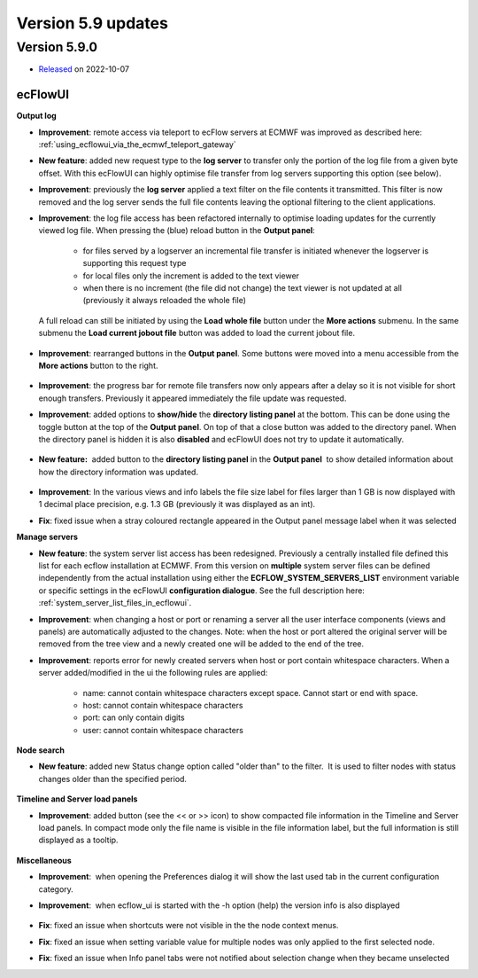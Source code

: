 .. _version_5.9:

Version 5.9 updates
////////////////////


Version 5.9.0
==============

* `Released <https://confluence.ecmwf.int/display/ECFLOW/Releases>`__\  on 2022-10-07


ecFlowUI
----------

**Output log**

- **Improvement**: remote access via teleport to ecFlow servers at ECMWF was improved as described here: :ref:`using_ecflowui_via_the_ecmwf_teleport_gateway`
- **New feature**: added new request type to the **log server** to transfer only the portion of the log file from a given byte offset. With this ecFlowUI can highly optimise file transfer from log servers supporting this option (see below).
- **Improvement**: previously the **log server** applied a text filter on the file contents it transmitted. This filter is now removed and the log server sends the full file contents leaving the optional filtering to the client applications.
- **Improvement**: the log file access has been refactored internally to optimise loading updates for the currently viewed log file. When pressing the (blue) reload button in the **Output panel**:

    - for files served by a logserver an incremental file transfer is initiated whenever the logserver is supporting this request type

    - for local files only the increment is added to the text viewer

    - when there is no increment (the file did not change) the text viewer is not updated at all (previously it always reloaded the whole file)

  A full reload can still be initiated by using the **Load whole file** button under the **More actions** submenu. In the same submenu the **Load current jobout file** button was added to load the current jobout file.

    .. image:: /_static/ecflowui_release_notes/image1.png
          :width: 230px
         
- **Improvement**: rearranged buttons in the **Output panel**. Some buttons were moved into a menu accessible from the **More actions** button to the right.
  
    .. image:: /_static/ecflowui_release_notes/image2.png
          :width: 350px
          
- **Improvement**: the progress bar for remote file transfers now only appears after a delay so it is not visible for short enough transfers. Previously it appeared immediately the file update was requested.

- **Improvement**: added options to **show/hide** the **directory listing panel** at the bottom. This can be done using the toggle button at the top of the **Output panel**. On top of that a close button was added to the directory panel. When the directory panel is hidden it is also **disabled** and ecFlowUI does not try to update it automatically.

    .. image:: /_static/ecflowui_release_notes/image3.png
         :width: 220px

- **New feature:**  added button to the **directory listing panel** in the **Output panel**  to show detailed information about how the directory information was updated.
  
    .. image:: /_static/ecflowui_release_notes/image5.png
        :width: 250px


- **Improvement**: In the various views and info labels the file size label for files larger than 1 GB is now displayed with 1 decimal place precision, e.g. 1.3 GB (previously it was displayed as an int).
 
- **Fix**: fixed issue when a stray coloured rectangle appeared in the Output panel message label when it was selected
   

**Manage servers**   

- **New feature**: the system server list access has been redesigned. Previously a centrally installed file defined this list for each ecflow installation at ECMWF. From this version on **multiple** system server files can be defined independently from the actual installation using either the **ECFLOW_SYSTEM_SERVERS_LIST** environment variable or specific settings in the ecFlowUI **configuration dialogue**. See the full description here: :ref:`system_server_list_files_in_ecflowui`.

- **Improvement**: when changing a host or port or renaming a server all the user interface components (views and panels) are automatically adjusted to the changes. Note: when the host or port altered the original server will be removed from the tree view and a newly created one will be added to the end of the tree.

- **Improvement**: reports error for newly created servers when host or port contain whitespace characters. When a server added/modified in the ui the following rules are applied:
  
   - name: cannot contain whitespace characters except space. Cannot start or end with space.
   - host: cannot contain whitespace characters
   - port: can only contain digits
   - user: cannot contain whitespace characters
   
**Node search**

- **New feature**: added new Status change option called "older than" to the filter.  It is used to filter nodes with status changes older than the specified period.
  
    .. image:: /_static/ecflowui_release_notes/image6.png
       :width: 400px
   
**Timeline and Server load panels**

- **Improvement**: added button (see the << or >> icon) to show compacted file information in the Timeline and Server load panels. In compact mode only the file name is visible in the file information label, but the full information is still displayed as a tooltip.
  
    .. image:: /_static/ecflowui_release_notes/image7.png
           :width: 250px
         
   
**Miscellaneous**   

- **Improvement**:  when opening the Preferences dialog it will show the last used tab in the current configuration category.
     
- **Improvement**:  when ecflow_ui is started with the -h option (help) the version info is also displayed
    
    .. image:: /_static/ecflowui_release_notes/image8.png
           :width: 250px
           
- **Fix**: fixed an issue when shortcuts were not visible in the the node context menus.
    
- **Fix**: fixed an issue when setting variable value for multiple nodes was only applied to the first selected node.
     
- **Fix**: fixed an issue when Info panel tabs were not notified about selection change when they became unselected
    
